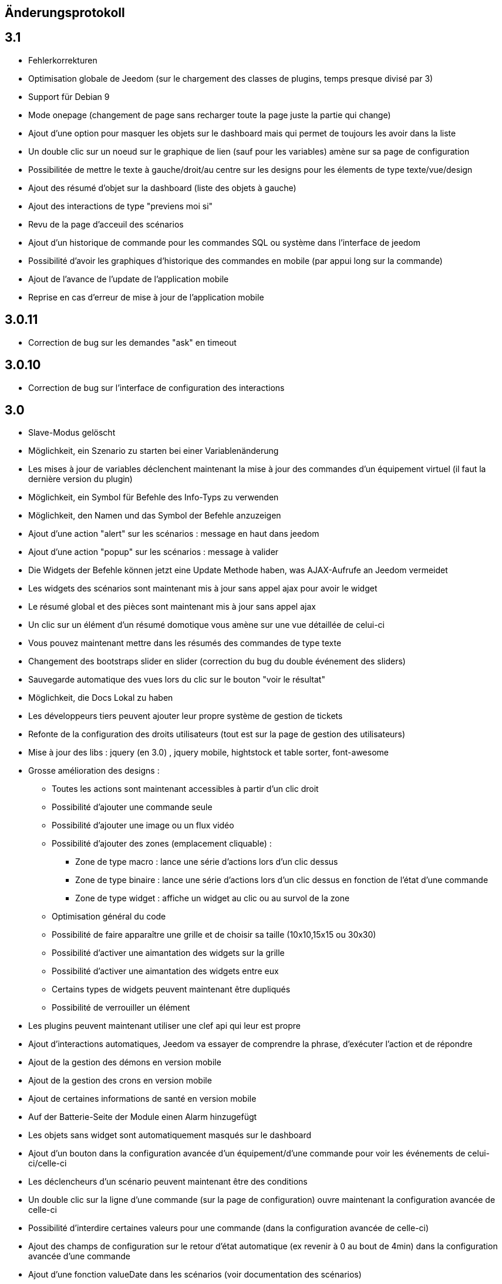== Änderungsprotokoll

== 3.1

* Fehlerkorrekturen
* Optimisation globale de Jeedom (sur le chargement des classes de plugins, temps presque divisé par 3)
* Support für Debian 9
* Mode onepage (changement de page sans recharger toute la page juste la partie qui change)
* Ajout d'une option pour masquer les objets sur le dashboard mais qui permet de toujours les avoir dans la liste
* Un double clic sur un noeud sur le graphique de lien (sauf pour les variables) amène sur sa page de configuration
* Possibilitée de mettre le texte à gauche/droit/au centre sur les designs pour les élements de type texte/vue/design
* Ajout des résumé d'objet sur la dashboard (liste des objets à gauche)
* Ajout des interactions de type "previens moi si"
* Revu de la page d'acceuil des scénarios
* Ajout d'un historique de commande pour les commandes SQL ou système dans l'interface de jeedom
* Possibilité d'avoir les graphiques d'historique des commandes en mobile (par appui long sur la commande)
* Ajout de l'avance de l'update de l'application mobile 
* Reprise en cas d'erreur de mise à jour de l'application mobile

== 3.0.11

- Correction de bug sur les demandes "ask" en timeout

== 3.0.10

- Correction de bug sur l'interface de configuration des interactions

== 3.0

* Slave-Modus gelöscht
* Möglichkeit, ein Szenario zu starten bei einer Variablenänderung
* Les mises à jour de variables déclenchent maintenant la mise à jour des commandes d'un équipement virtuel (il faut la dernière version du plugin)
* Möglichkeit, ein Symbol für Befehle des Info-Typs zu verwenden  
* Möglichkeit, den Namen und das Symbol der Befehle anzuzeigen
* Ajout d'une action "alert" sur les scénarios : message en haut dans jeedom
* Ajout d'une action "popup" sur les scénarios : message à valider
* Die Widgets der Befehle können jetzt eine Update Methode haben, was AJAX-Aufrufe an Jeedom vermeidet
* Les widgets des scénarios sont maintenant mis à jour sans appel ajax pour avoir le widget
* Le résumé global et des pièces sont maintenant mis à jour sans appel ajax
* Un clic sur un élément d'un résumé domotique vous amène sur une vue détaillée de celui-ci
* Vous pouvez maintenant mettre dans les résumés des commandes de type texte
* Changement des bootstraps slider en slider (correction du bug du double événement des sliders)
* Sauvegarde automatique des vues lors du clic sur le bouton "voir le résultat"
* Möglichkeit, die Docs Lokal zu haben
* Les développeurs tiers peuvent ajouter leur propre système de gestion de tickets
* Refonte de la configuration des droits utilisateurs (tout est sur la page de gestion des utilisateurs)
* Mise à jour des libs : jquery (en 3.0) , jquery mobile, hightstock et table sorter, font-awesome
* Grosse amélioration des designs : 
** Toutes les actions sont maintenant accessibles à partir d'un clic droit
** Possibilité d'ajouter une commande seule
** Possibilité d'ajouter une image ou un flux vidéo
** Possibilité d'ajouter des zones (emplacement cliquable) : 
*** Zone de type macro : lance une série d'actions lors d'un clic dessus
*** Zone de type binaire : lance une série d'actions lors d'un clic dessus en fonction de l'état d'une commande
*** Zone de type widget : affiche un widget au clic ou au survol de la zone
** Optimisation général du code
** Possibilité de faire apparaître une grille et de choisir sa taille (10x10,15x15 ou 30x30)
** Possibilité d'activer une aimantation des widgets sur la grille
** Possibilité d'activer une aimantation des widgets entre eux
** Certains types de widgets peuvent maintenant être dupliqués
** Possibilité de verrouiller un élément
* Les plugins peuvent maintenant utiliser une clef api qui leur est propre
* Ajout d'interactions automatiques, Jeedom va essayer de comprendre la phrase, d'exécuter l'action et de répondre
* Ajout de la gestion des démons en version mobile
* Ajout de la gestion des crons en version mobile
* Ajout de certaines informations de santé en version mobile
* Auf der Batterie-Seite der Module einen Alarm hinzugefügt
* Les objets sans widget sont automatiquement masqués sur le dashboard
* Ajout d'un bouton dans la configuration avancée d'un équipement/d'une commande pour voir les événements de celui-ci/celle-ci
* Les déclencheurs d'un scénario peuvent maintenant être des conditions
* Un double clic sur la ligne d'une commande (sur la page de configuration) ouvre maintenant la configuration avancée de celle-ci
* Possibilité d'interdire certaines valeurs pour une commande (dans la configuration avancée de celle-ci)
* Ajout des champs de configuration sur le retour d'état automatique (ex revenir à 0 au bout de 4min) dans la configuration avancée d'une commande
* Ajout d'une fonction valueDate dans les scénarios (voir documentation des scénarios)
* Possibilité dans les scénarios de modifier la valeur d'une commande avec l'action "event"
* Ajout d'un champ commentaire sur la configuration avancée d'un équipement
* Ajout d'un système d'alerte sur les commandes avec 2 niveaux : alerte et danger. La configuration se trouve dans la configuration avancée des commandes (de type info seulement bien sûr). Vous pouvez voir les modules en alerte sur la page Analyse -> Equipement. Vous pouvez configurer les actions sur alerte sur la page de configuration générale de Jeedom
* Ajout d'une zone "tableau" sur les vues qui permet d'afficher une ou plusieurs colonnes par case. Les cases supportent aussi le code HTML
* Jeedom peut maintenant tourner sans les droits root (expérimental). Attention car sans les droits root vous devrez manuellement lancer les scripts pour les dépendances des plugins
* Optimisation du calcul des expressions (calcul des tags uniquement si présents dans l'expression)
* Ajout dans l'API de fonction pour avoir accès au résumé (global et d'objet)
* Possibilité de restreindre l'accès de chaque clef api en fonction de l'IP
* Possibilité sur l'historique de faire des regroupements par heure ou année
* Le timeout sur la commande wait peut maintenant être un calcul
* Correction d'un bug s'il y a des " dans les paramètres d'une action
* Passage au sha512 pour le hash des mots de passe (le sha1 étant compromis)
* Correction d'un bug dans la gestion du cache qui le faisait grossir indéfiniment
* Correction de l'accès à la doc des plugins tiers si ceux-ci n'ont pas de doc en local
* Les interactions peuvent prendre en compte la notion de contexte (en fonction de la demande précédente ainsi que celle d'avant)
* Possibilité de pondérer les mots en fonction de leur taille pour l'analyse de la compréhension
* Les plugins peuvent maintenant ajouter des interactions
* Les interactions peuvent maintenant renvoyer des fichiers en plus de la réponse
* Possibilité de voir sur la page de configuration des plugins les fonctionalités de ceux-ci (interact, cron...) et de les désactiver unitairement
* Les interactions automatiques peuvent renvoyer les valeurs des résumés
* Possibilité de définir des synomymes pour les objets, équipements, commandes et résumés qui seront utilisés dans les réponses contextuelles et résumés
* Jeedom sait gérer plusieurs interactions liées (contextuellement) en une. Elles doivent être séparées par un mot clef (par défaut et). Exemple : "Combien fait-il dans la chambre et dans le salon ?" ou "Allume la lumière de la cuisine et de la chambre."
* Le statut des scénarios sur la page d'édition est maintenant mis à jour dynamiquement
* Possibilité d'exporter une vue en PDF, PNG, SVG ou JPEG avec la commande "report" dans un scénario
* Possibilité d'exporter un design en PDF, PNG, SVG ou JPEG avec la commande "report" dans un scénario
* Possibilité d'exporter un panel d'un plugin en PDF, PNG, SVG ou JPEG avec la commande "report" dans un scénario
* Ajout d'une page de gestion de rapport (pour les retélécharger ou les supprimer)
* Correction d'un bug sur la date de dernière remontée d'un événement pour certains plugins (alarme)
* Correction d'un bug d'affichage avec Chrome 55
* Optimisation du backup (sur un RPi2 le temps est divisé par 2)
* Optimisation de la restauration
* Optimisation du processus de mise à jour
* Uniformisation du tmp jeedom, maintenant tout est dans /tmp/jeedom
* Possibilité d'avoir un graph des différentes liaisons d'un scénario, équipement, objet, commande ou variable
* Possibilité de régler la profondeur des graphiques de lien en fonction de l'objet d'origine
* Possibilité d'avoir les logs des scénarios en temps réel (ralenti l'execution des scénarios)
* Possibilité de passer des tags lors du lancement d'un scénario
* Optimisation du chargement des scénarios et pages utilisant des actions avec option (type configuration du plugin alarme ou mode)


= 2.4.6

* Verbesserte Verwaltung, der wiederholten Abfrage von den Werte der Befehle

= 2.4.5

* Fehlerkorrekturen
* Optimierung der Überprüfung von updates

== 2.4

* Allgemeine Optimierung
 ** Gruppierung von SQL-Abfragen
** Entfernung von unnötigen Abfragen
** Passage en cache du pid, état et dernier lancement des scénarios
** Passage en cache du pid, état et dernier lancement des crons
** Dans 99% des cas plus de requête d'écriture sur la base en fonctionnement nominal (donc hors configuration de Jeedom, modifications, installation, mise à jour...)
* Suppression du fail2ban (car facilement contournable en envoyant une fausse adresse ip), cela permet d’accélérer Jeedom
* Ajout dans les interactions d'une option sans catégorie pour que l'on puisse générer des interactions sur des équipements sans catégorie
* Ajout dans les scénarios d'un bouton de choix d'équipement sur les commandes de type slider
* Bootstrap-Update in 2.3.7
* Ajout de la notion de résumé domotique (permet de connaitre d'un seul coup le nombre de lumières à ON, les porte ouvertes, les volets, les fenêtres, la puissance, les détections de mouvement...). Tout cela se configure sur la page de gestion des objets
* Ajout de pre et post commande sur une commande. Permet de déclencher tout le temps une action avant ou après une autre action. Peut aussi permettre de synchroniser des équipements pour, par exemple, que 2 lumières s'allument toujours ensemble avec la même intensité.
* Optimisation des listenner
* Ajout de modal pour afficher les informations brutes (attribut de l'objet en base) d'un équipement ou d'une commande
* Possibilité de copier l'historique d'une commande sur une autre commande
* Possibilité de remplacer une commande par une autre dans tout Jeedom (même si la commande à remplacer n'existe plus)

== 2.3

* Korrektur der Filter auf dem Markt
* Correction des checkbox sur la page d'édition des vues (sur une zone graphique)
* Correction des checkbox historiser, visible et inverser dans le tableau des commandes
* Correction d'un soucis sur la traduction des javascripts
* Ajout d'une catégorie de plugin  : objet communiquant
* GENERIC_TYPE hinzugefügt
* Suppression des filtres nouveau et top sur le parcours des plugins du market
* Renommage de la catégorie par defaut sur le parcours des plugins du market en "Top et nouveauté"
* Correction des filtres gratuit et payant sur le parcours des plugins du market
* Correction d'un bug qui pouvait amener à une duplication des courbes sur la page d'historique
* Correction d'un bug sur la valeur de timeout des scénarios
* correction d'un bug sur l'affichage des widgets dans les vues qui prenait la version dashboard
* Correction d'un bug sur les designs qui pouvait utiliser la configuration des widgets du dashboard au lieu des designs
* Correction de bugs de la sauvegarde/restauration si le nom du jeedom contient des caractères spéciaux
* Optimisation de l'organisation de la liste des generic type
* Amélioration de l'affichage de la configuration avancée des équipements
* Correction de l'interface d'accès au backup depuis 
* Sauvegarde de la configuration lors du test du market
* Préparation à la suppression des bootstrapswtich dans les plugins
* Correction d'un bug sur le type de widget demandé pour les designs (dashboard au lieu de dplan)
* correction de bug sur le gestionnaire d’événements
* passage en aléatoire du backup la nuit (entre 2h10 et 3h59) pour éviter les soucis de surcharge du market
* Correction du market de widget
* Correction d'un bug sur l'accès au market (timeout)
* Correction d'un bug sur l'ouverture des tickets
* Correction d'un bug de page blanche lors de la mise à jour si le /tmp est trop petit (attention la correction prend effet à l'update n+1)
* Ajout d'un tag #jeedom_name# dans les scénarios (donne le nom du jeedom)
* Fehlerkorrekturen
* Déplacement de tous les fichiers temporaire dans /tmp
* Amélioration de l'envoi des plugins (dos2unix automatique sur les fichiers *.sh)
* Neugestaltung der Protokollseite 
* Thema Darksobre für Mobil hinzugefügt
* Possibilité pour les developpeurs d'ajouter des options de configuration des widget sur les widgets spécifique (type  sonos, koubachi et autre)
* Optimierung der Protokolle (Danke @kwizer15)
* Possibilité de choisir le format des logs
* Verschiedene Code-Optimierung (Danke @kwizer15)
* Passage en module de la connexion avec le market (permettra d'avoir un jeedom sans aucun lien au market)
* Ajout d'un "repo" (module de connexion type la connexion avec le market) fichier (permet d'envoi un zip contenant le plugin)
* Ajout d'un "repo" github (permet d'utiliser github comme source de plugin, avec systeme de gestion de mise à jour)
* Ajout d'un "repo" URL (permet d'utiliser URL comme source de plugin)
* Ajout d'un "repo" Samba (utilisable pour pousser des backups sur un serveur samba et récupérer des plugins)
* Ajout d'un "repo" FTP (utilisable pour pousser des backups sur un serveur FTP et récupérer des plugins)
* Ajout pour certain "repo" de la possibilité de recuperer le core de jeedom
* Automatische Code-Prüfung hinzugefügt (Danke @kwizer15)
* Possibilité d'afficher/masquer les panels des plugins sur mobile et ou desktop (attention maintenant par défaut les panels sont masqués)
* Possibilité de désactiver les mises à jour d'un plugin (ainsi que la vérification)
* Possibilité de forcé la verification des mises à jour d'un plugin
* Leichte Umgestaltung des Update Centers 
* Possibilité de désactiver la vérification automatique des mises à jour
* Correction d'un bug qui remettait toute les données à 0 suite à un redémarrage
* Possibilité de configurer le niveau de log d'un plugin directement sur la page de configuration de celui-ci
* Possibilité de consulter les logs d'un plugin directement sur la page de configuration de celui-ci
* Suppression du démarrage en debug des démons, maintenant le niveau de logs du démon est le même que celui du plugin
* lib dritter Bereinigt
* Suppression de responsive voice (fonction dit dans les scénarios qui marchait de moins en moins bien)
* Correction de plusieurs faille de sécurité
* Ajout d'un mode synchrone sur les scénarios (anciennement mode rapide)
* Possibilité de rentrer manuellement la position des widgets en % sur les design
* Neugestaltung der Plugin Konfigurationsseite
* Die Möglichkeit, die Transparenz von Widgets zu konfigurieren
* Ajout de l'action jeedom_poweroff dans les scénarios pour arrêter jeedom
* Retour de l'action scenario_return pour faire un retour à une intéraction (ou autre) à partir d'un scénario
* Passage en long polling pour la mise à jour de l'interface en temps réel
* Ein Fehler wurde behoben, wenn mehrere Widgets aktualisiert werden
* Optimisation de la mise à jour des widgets commandes et équipements
* Tags in Szenarien hinzugefügt #begin_backup#, #end_backup#, #begin_update#, #end_update#, #begin_restore#, #end_restore#

== 2.2

* Fehlerkorrekturen
* Simplification de l’accès aux configurations des plugins à partir de la page santé
* Ajout d’une icône indiquant si le démon est démarré en debug ou non
* Ajout d’une page de configuration globale des historiques (accessible à partir de la page historique)
* Correction de bugs pour docker
* Possibilité d’autoriser un utilisateur à se connecter uniquement à partir d’un poste sur le réseau local
* Refonte de la configuration des widgets (attention il faudra sûrement reprendre la configuration de certains widgets)
* Renforcement de la gestion des erreurs sur les widgets
* Possibilité de réordonner les vues
* Refonte de la gestion des thèmes

== 2.1

* Refonte du système de cache de Jeedom (utilisation de doctrine cache). Cela permet par exemple de connecter Jeedom à un serveur redis ou memcached. Par défaut Jeedom utilise un système de fichiers (et non plus la BDD MySQL ce qui permet de la décharger un peu), celui-ci se trouve dans /tmp il est donc conseillé si vous avez plus de 512 Mo de RAM de monter le /tmp en tmpfs (en RAM pour plus de rapidité et une diminution de l’usure de la carte SD, je recommande une taille de 64mo). Attention lors du redémarrage de Jeedom le cache est vidé il faut donc attendre pour avoir la remontée de toutes les infos
* Refonte du système de log (utilisation de monolog) qui permet une intégration à des systèmes de logs (type syslog(d))
*  Laden vom Armaturenbrett optimiert
* Correction de nombreux warning
* Possibilité lors d’un appel api à un scénario de passer des tags dans l’url
* Support für Apache
* Optimisation pour docker avec support officiel de docker
* Optimisation pour les synology
* Unterstützung + Optimierung für php7
* Neugestaltung der Jeedom Menüs
* Suppression de toute la partie gestion réseau : wifi, ip fixe… (reviendra sûrement sous forme de plugin). ATTENTION ce n’est pas le mode maître/esclave de jeedom qui est supprimé
* Suppression de l’indication de batterie sur les widgets
* Ajout d’une page qui résume le statut de tous les équipements sur batterie
* Refonte du DNS Jeedom, utilisation d’openvpn (et donc du plugin openvpn)
* Alle libs aktualisiert
* Interaction : ajout d’un système d’analyse syntaxique (permet de supprimer les interactions avec de grosses erreurs de syntaxe type « le chambre »)
* Suppression de la mise à jour de l’interface par nodejs (passage en pulling toutes les secondes sur la liste des événements)
* Possibilité pour les applications tierces de demander par l’api les événements
* Refonte du système « d’action sur valeur » avec possibilité de faire plusieurs actions et aussi l’ajout de toutes les actions possibles dans les scénarios (attention il faudra peut-être toutes les reconfigurer suite à la mise à jour)
* Possibilité de désactiver un bloc dans un scénario
* Ajout pour les développeurs d’un système d’aide tooltips. Il faut sur un label mettre la classe « help » et mettre un attribut data-help avec le message d’aide souhaité. Cela permet à Jeedom d’ajouter automatiquement à la fin de votre label une icône « ? » et au survol d’afficher le texte d’aide
* Changement du processus de mise à jour du core, on ne demande plus l’archive au Market mais directement à Github maintenant
* Ajout d’un système centralisé d’installation des dépendances sur les plugins
* Refonte de la page de gestion des plugins
* Ajout des adresses mac des différentes interfaces
* Ajout de la connexion en double authentification
* Suppression de la connexion par hash (pour des raisons de sécurité)
* ein OS-Verwaltungssystem hinzugefügt
* Jeedom Standard-Widgets hinzugefügt
* Ajout d’un système en beta pour trouver l’IP de Jeedom sur le réseau (il faut connecter Jeedom sur le réseau, puis aller sur le market et cliquer sur « Mes Jeedoms » dans votre profil)
* Ajout sur la page des scénarios d’un testeur d’expression
* Revue du système de partage de scénario

== 2.0

* Refonte du système de cache de Jeedom (utilisation de doctrine cache). Cela permet par exemple de connecter Jeedom à un serveur redis ou memcached. Par défaut Jeedom utilise un système de fichiers (et non plus la BDD MySQL ce qui permet de la décharger un peu), celui-ci se trouve dans /tmp il est donc conseillé si vous avez plus de 512 Mo de RAM de monter le /tmp en tmpfs (en RAM pour plus de rapidité et une diminution de l’usure de la carte SD, je recommande une taille de 64mo). Attention lors du redémarrage de Jeedom le cache est vidé il faut donc attendre pour avoir la remontée de toutes les infos
* Refonte du système de log (utilisation de monolog) qui permet une intégration à des systèmes de logs (type syslog(d))
*  Laden vom Armaturenbrett optimiert
* Correction de nombreux warning
* Possibilité lors d’un appel api à un scénario de passer des tags dans l’url
* Support für Apache
* Optimisation pour docker avec support officiel de docker
* Optimisation pour les synology
* Unterstützung + Optimierung für php7
* Neugestaltung der Jeedom Menüs
* Suppression de toute la partie gestion réseau : wifi, ip fixe… (reviendra sûrement sous forme de plugin). ATTENTION ce n’est pas le mode maître/esclave de jeedom qui est supprimé
* Suppression de l’indication de batterie sur les widgets
* Ajout d’une page qui résume le statut de tous les équipements sur batterie
* Refonte du DNS Jeedom, utilisation d’openvpn (et donc du plugin openvpn)
* Alle libs aktualisiert
* Interaction : ajout d’un système d’analyse syntaxique (permet de supprimer les interactions avec de grosses erreurs de syntaxe type « le chambre »)
* Suppression de la mise à jour de l’interface par nodejs (passage en pulling toutes les secondes sur la liste des événements)
* Possibilité pour les applications tierces de demander par l’api les événements
* Refonte du système « d’action sur valeur » avec possibilité de faire plusieurs actions et aussi l’ajout de toutes les actions possibles dans les scénarios (attention il faudra peut-être toutes les reconfigurer suite à la mise à jour)
* Possibilité de désactiver un bloc dans un scénario
* Ajout pour les développeurs d’un système d’aide tooltips. Il faut sur un label mettre la classe « help » et mettre un attribut data-help avec le message d’aide souhaité. Cela permet à Jeedom d’ajouter automatiquement à la fin de votre label une icône « ? » et au survol d’afficher le texte d’aide
* Changement du processus de mise à jour du core, on ne demande plus l’archive au Market mais directement à Github maintenant
* Ajout d’un système centralisé d’installation des dépendances sur les plugins
* Refonte de la page de gestion des plugins
* Ajout des adresses mac des différentes interfaces
* Ajout de la connexion en double authentification
* Suppression de la connexion par hash (pour des raisons de sécurité)
* ein OS-Verwaltungssystem hinzugefügt
* Jeedom Standard-Widgets hinzugefügt
* Ajout d’un système en beta pour trouver l’IP de Jeedom sur le réseau (il faut connecter Jeedom sur le réseau, puis aller sur le market et cliquer sur « Mes Jeedoms » dans votre profil)
* Ajout sur la page des scénarios d’un testeur d’expression
* Revue du système de partage de scénario